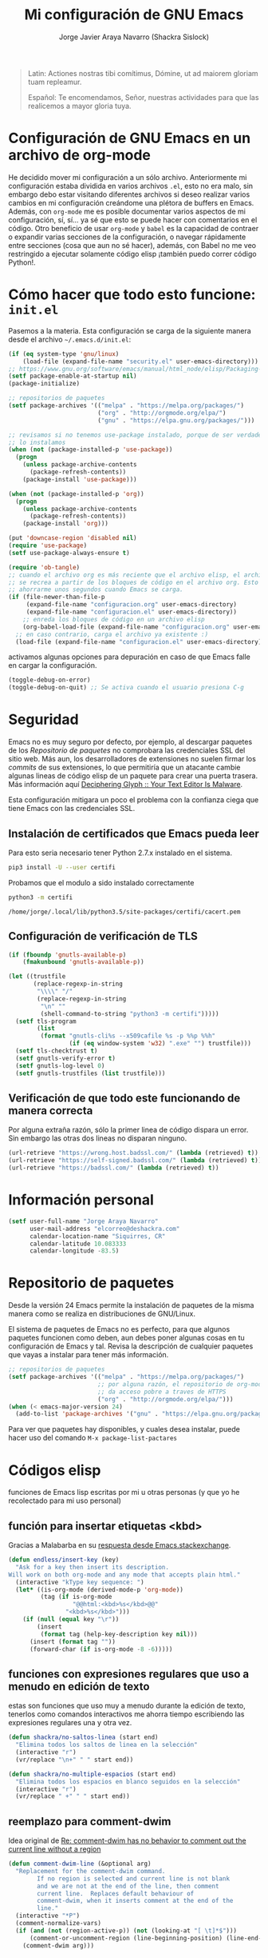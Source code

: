 #+TITLE: Mi configuración de GNU Emacs
#+AUTHOR: Jorge Javier Araya Navarro (Shackra Sislock)
#+EMAIL: elcorreo@deshackra.com
#+OPTIONS: toc:5 num:nil ^:nil
#+STARTUP: overview

#+begin_quote
Latin: Actiones nostras tibi comítimus, Dómine, ut ad maiorem gloriam tuam
repleamur.

Español: Te encomendamos, Señor, nuestras actividades para que las
realicemos a mayor gloria tuya.
#+end_quote

* Configuración de GNU Emacs en un archivo de org-mode
He decidido mover mi configuración a un sólo archivo. Anteriormente mi configuración estaba dividida en varios archivos =.el=, esto no era malo, sin embargo debo estar visitando diferentes archivos si deseo realizar varios cambios en mi configuración creándome una plétora de buffers en Emacs. Además, con =org-mode= me es posible documentar varios aspectos de mi configuración, sí, sí... ya sé que esto se puede hacer con comentarios en el código. Otro beneficio de usar =org-mode= y =babel= es la capacidad de contraer o expandir varias secciones de la configuración, o navegar rápidamente entre secciones (cosa que aun no sé hacer), además, con Babel no me veo restringido a ejecutar solamente código elisp ¡también puedo correr código Python!.

* Cómo hacer que todo esto funcione: =init.el=
Pasemos a la materia. Esta configuración se carga de la siguiente manera desde el archivo
=~/.emacs.d/init.el=:

#+BEGIN_SRC emacs-lisp :tangle init.el :tangle no
  (if (eq system-type 'gnu/linux)
      (load-file (expand-file-name "security.el" user-emacs-directory)))
  ;; https://www.gnu.org/software/emacs/manual/html_node/elisp/Packaging-Basics.html
  (setf package-enable-at-startup nil)
  (package-initialize)

  ;; repositorios de paquetes
  (setf package-archives '(("melpa" . "https://melpa.org/packages/")
                           ("org" . "http://orgmode.org/elpa/")
                           ("gnu" . "https://elpa.gnu.org/packages/")))

  ;; revisamos si no tenemos use-package instalado, porque de ser verdadero esto,
  ;; lo instalamos
  (when (not (package-installed-p 'use-package))
    (progn
      (unless package-archive-contents
        (package-refresh-contents))
      (package-install 'use-package)))

  (when (not (package-installed-p 'org))
    (progn
      (unless package-archive-contents
        (package-refresh-contents))
      (package-install 'org)))

  (put 'downcase-region 'disabled nil)
  (require 'use-package)
  (setf use-package-always-ensure t)

  (require 'ob-tangle)
  ;; cuando el archivo org es más reciente que el archivo elisp, el archivo elisp
  ;; se recrea a partir de los bloques de código en el archivo org. Esto deberia
  ;; ahorrarme unos segundos cuando Emacs se carga.
  (if (file-newer-than-file-p
       (expand-file-name "configuracion.org" user-emacs-directory)
       (expand-file-name "configuracion.el" user-emacs-directory))
      ;; enreda los bloques de código en un archivo elisp
      (org-babel-load-file (expand-file-name "configuracion.org" user-emacs-directory))
    ;; en caso contrario, carga el archivo ya existente :)
    (load-file (expand-file-name "configuracion.el" user-emacs-directory)))

#+END_SRC

activamos algunas opciones para depuración en caso de que Emacs falle en cargar la configuración.

#+BEGIN_SRC emacs-lisp :tangle no
  (toggle-debug-on-error)
  (toggle-debug-on-quit) ;; Se activa cuando el usuario presiona C-g
#+END_SRC
* Seguridad
Emacs no es muy seguro por defecto, por ejemplo, al descargar paquetes de los [[*Repositorio%20de%20paquetes][Repositorio de paquetes]] no comprobara las credenciales SSL del sitio web. Más aun, los desarrolladores de extensiones no suelen firmar los /commits/ de sus extensiones, lo que permitiría que un atacante cambie algunas lineas de código elisp de un paquete para crear una puerta trasera. Más información aquí [[https://glyph.twistedmatrix.com/2015/11/editor-malware.html#fnref:4][Deciphering Glyph :: Your Text Editor Is Malware]].

Esta configuración mitigara un poco el problema con la confianza ciega que tiene Emacs con las credenciales SSL.
** Instalación de certificados que Emacs pueda leer
Para esto seria necesario tener Python 2.7.x instalado en el sistema.

#+BEGIN_SRC sh :results silent
  pip3 install -U --user certifi
#+END_SRC

Probamos que el modulo a sido instalado correctamente

#+BEGIN_SRC sh :results output :exports both
  python3 -m certifi
#+END_SRC

#+RESULTS:
: /home/jorge/.local/lib/python3.5/site-packages/certifi/cacert.pem

** Configuración de verificación de TLS
#+BEGIN_SRC emacs-lisp :tangle security.el :tangle no
  (if (fboundp 'gnutls-available-p)
      (fmakunbound 'gnutls-available-p))

  (let ((trustfile
         (replace-regexp-in-string
          "\\\\" "/"
          (replace-regexp-in-string
           "\n" ""
           (shell-command-to-string "python3 -m certifi")))))
    (setf tls-program
          (list
           (format "gnutls-cli%s --x509cafile %s -p %%p %%h"
                   (if (eq window-system 'w32) ".exe" "") trustfile)))
    (setf tls-checktrust t)
    (setf gnutls-verify-error t)
    (setf gnutls-log-level 0)
    (setf gnutls-trustfiles (list trustfile)))
#+END_SRC

** Verificación de que todo este funcionando de manera correcta
Por alguna extraña razón, sólo la primer linea de código dispara un error. Sin embargo las otras dos lineas no disparan ninguno.
#+BEGIN_SRC emacs-lisp :tangle no :results silent :exports both
  (url-retrieve "https://wrong.host.badssl.com/" (lambda (retrieved) t))
  (url-retrieve "https://self-signed.badssl.com/" (lambda (retrieved) t))
  (url-retrieve "https://badssl.com/" (lambda (retrieved) t))
#+END_SRC
* Información personal
#+BEGIN_SRC emacs-lisp
  (setf user-full-name "Jorge Araya Navarro"
        user-mail-address "elcorreo@deshackra.com"
        calendar-location-name "Siquirres, CR"
        calendar-latitude 10.083333
        calendar-longitude -83.5)
#+END_SRC
* Repositorio de paquetes
Desde la versión 24 Emacs permite la instalación de paquetes de la misma manera como se realiza en
distribuciones de GNU/Linux.

El sistema de paquetes de Emacs no es perfecto, para que algunos paquetes funcionen como deben, aun debes poner algunas cosas en tu configuración de Emacs y tal. Revisa la descripción de cualquier paquetes que vayas a instalar para tener más información.

#+BEGIN_SRC emacs-lisp :tangle no
  ;; repositorios de paquetes
  (setf package-archives '(("melpa" . "https://melpa.org/packages/")
                           ;; por alguna razón, el repositorio de org-mode tiene
                           ;; da acceso pobre a traves de HTTPS
                           ("org" . "http://orgmode.org/elpa/")))
  (when (< emacs-major-version 24)
    (add-to-list 'package-archives '("gnu" . "https://elpa.gnu.org/packages/")))

#+END_SRC

Para ver que paquetes hay disponibles, y cuales desea instalar, puede hacer uso del comando =M-x package-list-pactares=
* Códigos elisp
funciones de Emacs lisp escritas por mi u otras personas (y que yo he recolectado para mi uso personal)
** función para insertar etiquetas <kbd>
Gracias a Malabarba en su [[http://emacs.stackexchange.com/a/2208/690][respuesta desde Emacs.stackexchange]].
#+BEGIN_SRC emacs-lisp
  (defun endless/insert-key (key)
    "Ask for a key then insert its description.
  Will work on both org-mode and any mode that accepts plain html."
    (interactive "kType key sequence: ")
    (let* ((is-org-mode (derived-mode-p 'org-mode))
           (tag (if is-org-mode
                    "@@html:<kbd>%s</kbd>@@"
                  "<kbd>%s</kbd>")))
      (if (null (equal key "\r"))
          (insert
           (format tag (help-key-description key nil)))
        (insert (format tag ""))
        (forward-char (if is-org-mode -8 -6)))))
#+END_SRC
** funciones con expresiones regulares que uso a menudo en edición de texto
estas son funciones que uso muy a menudo durante la edición de texto, tenerlos como comandos interactivos me ahorra tiempo escribiendo las expresiones regulares una y otra vez.

#+BEGIN_SRC emacs-lisp
  (defun shackra/no-saltos-linea (start end)
    "Elimina todos los saltos de linea en la selección"
    (interactive "r")
    (vr/replace "\n+" " " start end))

  (defun shackra/no-multiple-espacios (start end)
    "Elimina todos los espacios en blanco seguidos en la selección"
    (interactive "r")
    (vr/replace " +" " " start end))
#+END_SRC
** reemplazo para comment-dwim
Idea original de [[http://www.opensubscriber.com/message/emacs-devel@gnu.org/10971693.html][Re: comment-dwim has no behavior to comment out the current line without a region]]
#+BEGIN_SRC emacs-lisp
  (defun comment-dwim-line (&optional arg)
    "Replacement for the comment-dwim command.
          If no region is selected and current line is not blank
          and we are not at the end of the line, then comment
          current line.  Replaces default behaviour of
          comment-dwim, when it inserts comment at the end of the
          line."
    (interactive "*P")
    (comment-normalize-vars)
    (if (and (not (region-active-p)) (not (looking-at "[ \t]*$")))
        (comment-or-uncomment-region (line-beginning-position) (line-end-position))
      (comment-dwim arg)))
#+END_SRC
** =find-file= y =switch-buffer= personalizados
Problema: Cuando estoy dentro de un proyecto con Projectile-mode, me gusta visitar archivos y buffers relacionados con el proyecto en el cual estoy trabajando. Projectile-helm es de mucha ayuda, sin embargo la combinación de teclas es muy extensa y la mayoría de veces no las uso.

Solución: Crear mis funciones personalizadas para =find-file= y =switch-buffer=.
*** =find-file= personalizado
#+BEGIN_SRC emacs-lisp
  (defun shackra/find-file ()
    (interactive)
    (call-interactively (if (equal current-prefix-arg '(4))
                            'find-file
                          ;; si no se llamo a la función con el argumento
                          ;; universal C-u. El comando se comporta normalmente
                          (if (projectile-project-p)
                              'helm-projectile-find-file
                            'find-file))))
#+END_SRC
*** =switch-buffer= personalizado
#+BEGIN_SRC emacs-lisp
  (defun shackra/switch-buffer ()
    (interactive)
    (call-interactively (if (equal current-prefix-arg '(4))
                            'helm-mini
                          ;; si no se llamo a la función con el argumento
                          ;; universal C-u. El comando se comporta normalmente
                          (if (projectile-project-p)
                              'helm-projectile-switch-to-buffer
                            'helm-mini))))
#+END_SRC
** abrir archivos que estén en modo de solo lectura como root
Código sacado de [[https://gist.github.com/robru/8c62d4891eb889107e9f][aquí]], según éste [[http://emacsredux.com/blog/2013/04/21/edit-files-as-root/][post en Emacs Redux]].

#+BEGIN_SRC emacs-lisp
  (defun find-file-sudo ()
    "reabre el archivo actual, si existe, usando sudo"
    (when (and buffer-file-name
             (not (file-writable-p buffer-file-name))
             (file-exists-p buffer-file-name))
      (find-alternate-file (concat "/sudo:root@localhost:" buffer-file-name))))
#+END_SRC
** Recrea el blog para probar el diseño
Llamamos al comando =op/do-publication= con algunos parámetros para ahorrarnos el procedimiento manual de publicar el blog a una carpeta

#+BEGIN_SRC emacs-lisp
  (defun shackra/ppp ()
    "Llama op/do-publication con una serie de parámetros predeterminados. Útil cuando se esta diseñando un tema"
    (interactive)
    (op/do-publication t t "/tmp/blog" nil))
#+END_SRC
** Generación del blog y sincronización con RacketSpace
#+BEGIN_SRC emacs-lisp
  (defun shackra/syncblog ()
    "Sincroniza el blog generado con el contenedor en Racketspace"
    (interactive)
    ;; usa rclone para hacer la re-sincronización
    (start-process "sync rclone" (get-buffer-create "*rclone*") "rclone"
                   "sync"
                   (expand-file-name "~/Documentos/deshackra.com/elblog.deshackra.com")
                   "rscf:elblog.deshackra.com"))

  (defun shackra/genblog ()
    "Genera y sincroniza el blog"
    (interactive)
    ;; borra el directorio con los datos antiguos y vuelve a generar el blog
    ;;(delete-directory (expand-file-name "~/Documentos/deshackra.com/elblog.deshackra.com") t nil)
    (op/do-publication nil "HEAD^1" "~/Documentos/deshackra.com/elblog.deshackra.com/" nil)
    ;; sincroniza
    (shackra/syncblog))
#+END_SRC
** función para =delete-frame-functions=
#+BEGIN_SRC emacs-lisp
  (defun shackra/run-delete-frame-hooks (frame)
    "Esta función corre algunas funciones que no son llamadas cuando Emacs
  corre como proceso de segundo plano"
    (when (server-running-p)
      (savehist-save)
      (recentf-save-list)))

  (add-hook 'delete-frame-functions 'shackra/run-delete-frame-hooks)
#+END_SRC
** salva algunos buffers al perder Emacs el foco
Sacado de [[http://timothypratley.blogspot.nl/2015/07/seven-specialty-emacs-settings-with-big.html][Programming: Seven specialty Emacs settings with big payoffs]]

#+BEGIN_SRC emacs-lisp
  (defun guardar-todo ()
    (interactive)
    (save-some-buffers t))
#+END_SRC
** No molestes, Shia LaBeouf!
#+BEGIN_SRC emacs-lisp
  (defun shackra/org-reschedule-tomorrow ()
    "Re-Programa para mañana una tarea que pude hacer hoy"
    (interactive)
    (org-schedule :time (format-time-string "%Y-%m-%d" (time-add (current-time) (seconds-to-time 86400)))))
#+END_SRC
** Modificación de los caracteres en el mode-line
Los caracteres en el mode-line de Emacs pueden ser modificados ¿No es genial? (según [[http://tromey.com/blog/?p%3D831][The Cliffs of Inanity]], también [[http://www.lunaryorn.com/2014/07/26/make-your-emacs-mode-line-more-useful.html][lunarsite]]. referencias sobre =mode-line-format= en la [[https://www.gnu.org/software/emacs/manual/html_node/elisp/Mode-Line-Format.html][referencia de Elisp]])

#+BEGIN_SRC emacs-lisp
  (defvar shackra/vc-mode nil)
  (make-variable-buffer-local 'shackra/vc-mode)

  (require 'vc)
  (defun shackra/vc-command-hook (&rest args)
    (let ((file-name (buffer-file-name)))
      (setq shackra/vc-mode (and file-name
                                 (not (vc-registered file-name))
                                 (ignore-errors
                                   (vc-responsible-backend file-name))))))

  (add-hook 'vc-post-command-functions #'shackra/vc-command-hook)
  (add-hook 'find-file-hook #'shackra/vc-command-hook)

  (defun shackra/vc-info ()
    (if shackra/vc-mode
        (propertize "🗶" 'face 'error)
      " "))
#+END_SRC

#+BEGIN_SRC emacs-lisp
  ;; Si usas `powerline', editar la variable mode-line-format es algo complicado,
  ;; pero no imposible
  (setq-default mode-line-format
                '("%e"
                  (:eval (if (buffer-modified-p)
                             (propertize "  ❗" 'face 'error)
                           "  "))
                  (:eval (shackra/vc-info))
                  " " mode-line-buffer-identification
                  " " mode-line-position
                  " " mode-line-modes
                  mode-line-misc-info))
#+END_SRC
** =split-window-right= y =split-window-horizontally=
#+BEGIN_SRC emacs-lisp
  (defun shackra/split-window-vertically ()
    "Divide la ventana por la mitad verticalmente y mueve el cursor a la ventana nueva"
    (interactive)
    (split-window-vertically)
    (other-window 1))

  (defun shackra/split-window-horizontally ()
    "Divide la ventana por la mitad horizontalmente y mueve el cursor a la ventana nueva"
    (interactive)
    (split-window-horizontally)
    (other-window 1))
#+END_SRC
** =defadvice= temporal
#+BEGIN_SRC emacs-lisp
  (defmacro my/with-advice (adlist &rest body)
    "Execute BODY with temporary advice in ADLIST.

  Each element of ADLIST should be a list of the form
    (SYMBOL WHERE FUNCTION [PROPS])
  suitable for passing to `advice-add'.  The BODY is wrapped in an
  `unwind-protect' form, so the advice will be removed even in the
  event of an error or nonlocal exit."
    (declare (debug ((&rest (&rest form)) body))
             (indent 1))
    `(progn
       ,@(mapcar (lambda (adform)
                   (cons 'advice-add adform))
                 adlist)
       (unwind-protect (progn ,@body)
         ,@(mapcar (lambda (adform)
                     `(advice-remove ,(car adform) ,(nth 2 adform)))
                   adlist))))
#+END_SRC
** Omitir confirmación para =y-or-n-p=
#+BEGIN_SRC emacs-lisp
  (defun my/bypass-confirmation (function &rest args)
    "Call FUNCTION with ARGS, bypassing all `y-or-n-p' prompts."
    (my/with-advice
     ((#'y-or-n-p :override (lambda (prompt) t)))
     (apply function args)))

  (defun my/bypass-confirmation-all (function &rest args)
    "Call FUNCTION with ARGS, bypassing all prompts.
  This includes both `y-or-n-p' and `yes-or-no-p'."
    (my/with-advice
     ((#'y-or-n-p    :override (lambda (prompt) t))
      (#'yes-or-no-p :override (lambda (prompt) t)))
     (apply function args)))
#+END_SRC

* Custom.el
 El archivo customize sera éste. Cualquier modificación de Emacs que
 se haga a través de =customize= ira al archivo especificado.

#+BEGIN_SRC emacs-lisp
  (setf custom-file (expand-file-name "custom.el" user-emacs-directory))
  (load custom-file)
#+END_SRC
* Sane defaults
configuración sana de ciertas opciones en Emacs
#+BEGIN_SRC emacs-lisp
  (load-file (expand-file-name "sane.el" user-emacs-directory))
#+END_SRC
** Tipografía
Función que comprueba disponibilidad de tipografías en el sistema, además de establecer la tipografía.
#+BEGIN_SRC emacs-lisp
  (use-package existefuente
    :ensure nil
    :preface (provide 'existefuente)
    :config
    (defun font-exists-p (font)
      "Comprueba si una tipografía existe. Sacado de https://redd.it/1xe7vr"
      (if (not (find-font (font-spec :name font)))
          nil
        t)))

  (use-package misfuentes
    :ensure nil
    :preface (provide 'misfuentes)
    :config
    (if (font-exists-p "Monoid")
        (progn
          (set-frame-font "Monoid 9")
          (add-to-list (quote default-frame-alist) (quote (font . "Monoid-9"))))
      (if (font-exists-p "Source Code Pro")
          (progn
            (set-frame-font "Source Code Pro 10")
            (add-to-list (quote default-frame-alist) (quote (font . "SourceCodePro-10"))))))

    (defun shackra/arregla-emojis (&optional frame)
      (if (font-exists-p "Symbola")
          (set-fontset-font "fontset-default" nil (font-spec :size 20 :name "Symbola") frame 'append)))

    (add-hook 'after-make-frame-functions 'shackra/arregla-emojis)
    (shackra/arregla-emojis))
#+END_SRC
* mapeo de combinaciones de teclas
Combinaciones de teclas que no pertenecen a ningún paquete en particular.
#+BEGIN_SRC emacs-lisp
  (use-package mdct ;; siglas para Mapeo de Combinaciones de Teclas
   :ensure nil
   :preface (provide 'mdct)
   :bind ("M-o" . other-window)
   :config
   (bind-keys :map ctl-x-map
              ("2" . shackra/split-window-vertically)
              ("3" . shackra/split-window-horizontally)))
#+END_SRC
* Aliases
Nombres más cortos para comandos usados frecuentemente
#+BEGIN_SRC emacs-lisp
  (defalias 'eb 'eval-buffer)
  (defalias 'er 'eval-region)
  (defalias 'ed 'eval-defun)
#+END_SRC
* Paquetes de extensiones
** Utilidades
*** secreto
Saca cualquier rastro de tus archivos y datos privados de tu configuración de Emacs
#+BEGIN_SRC emacs-lisp
  (use-package secreto
    :ensure nil
    :load-path "site-packages/secreto.el/"
    :config
    (load-secretos))
#+END_SRC
*** =helm=
:LOGBOOK:  
- Refiled on [2015-11-12 jue 16:38]
:END:      
Completado incremental y estrechamiento de selección de candidatos :)
#+BEGIN_SRC emacs-lisp
  (use-package helm
    :demand t
    :diminish helm-mode
    :bind (("M-y" . helm-show-kill-ring)
           ("C-x f" . helm-recentf))
    :config
    ;; re-ata combinaciones de teclas a los comandos de helm
    (substitute-key-definition 'find-file 'helm-find-files (current-global-map))
    (substitute-key-definition 'execute-extended-command 'helm-M-x (current-global-map))
    (require 'helm-config)
    (use-package helm-grep
      :ensure nil
      :config
      ;; Instalar ack o ack-grep
      (when (executable-find "ack")
        (setf helm-grep-default-command "ack -Hn --no-group --no-color %e %p %f"
              helm-grep-default-recurse-command "ack -H --no-group --no-color %e %p %f"))
      ;; en caso de que ack-grep sea el programa disponible
      (when (executable-find "ack-grep")
        (setf helm-grep-default-command "ack-grep -Hn --no-group --no-color %e %p %f"
              helm-grep-default-recurse-command "ack-grep -H --no-group --no-color %e %p %f")))
    (use-package helm-files
      :ensure nil
      :config
      (setf helm-boring-file-regexp-list '("\\.git$" "\\.hg$" "\\.svn$" "\\.CVS$"
                                           "\\._darcs$" "\\.la$" "\\.o$" "~$"
                                           "\\.pyc$" "\\.elc$" "TAGS" "\#*\#"
                                           "\\.exe$" "\\.jar$" "\\.img$" "\\.iso$"
                                           "\\.xlsx$" "\\.epub$" "\\.docx$")))
    (use-package helm-buffers
      :ensure nil
      :config
      (substitute-key-definition 'switch-to-buffer 'helm-mini (current-global-map))
      (setf helm-buffers-fuzzy-matching t
            helm-truncate-lines t
            helm-ff-skip-boring-buffers t
            helm-boring-buffer-regexp-list '("\\` " "\\*helm" "\\*helm-mode"
                                             "\\*Echo Area" "\\*Minibuf" "\\*monky-cmd-process\\*"
                                             "\\*epc con" "\\*Compile-Log\\*" "\\*monky-process\\*"
                                             "\\*CEDET CScope\\*" "\\*Messages\\*" "\\*Flycheck error"
                                             "\\*.+(.+)" "elpa/.+" "tramp/.+"
                                             "\\*Gofmt Errors\\*" "\\*autopep8"
                                             "\\*magit-process:" "\\*magit-diff:" "\\*anaconda-mode\\*")))
    (setf helm-autoresize-max-height 40
          helm-autoresize-min-height 20
          helm-split-window-in-side-p t
          helm-move-to-line-cycle-in-source t
          helm-ff-search-library-in-sexp t
          helm-scroll-amount 8
          helm-ff-file-name-history-use-recentf t
          helm-locate-command "locate %s -e -A --regex %s"
          helm-locate-fuzzy-match t
          helm-M-x-fuzzy-match t
          helm-recentf-fuzzy-match    t
          helm-projectile-sources-list '(helm-source-projectile-files-list)
          helm-semantic-fuzzy-match t
          helm-imenu-fuzzy-match t)
    (use-package helm-descbinds
      :config
      (bind-keys :map help-map
                 ("b" . helm-descbinds)))
    (helm-autoresize-mode 1))
#+END_SRC
*** =hydra=
:LOGBOOK:  
- Refiled on [2015-11-12 jue 16:45]
:END:      
"/Cut off one head, Two more shall take its place. Hail HYDRA!/" [[http://marvel-movies.wikia.com/wiki/HYDRA][―miembro HYDRA]].

Permite tratar combinaciones de teclas como grupos... es algo difícil de explicar, puede ver este vídeo [[https://www.youtube.com/watch?v=_qZliI1BKzI][Switching Emacs windows with hydra and ace-window - YouTube]] para entender de qué trata este paquete.
#+BEGIN_SRC emacs-lisp
  (use-package hydra
    :demand t
    :preface
    (use-package windmove
      :ensure nil)
    (use-package winner
      :ensure nil
      :config
      (winner-mode 1))
    (use-package windresize)
    (use-package ace-window
      :config
      (setf aw-keys '(?a ?s ?d ?f ?g ?h ?j ?k ?l)))
    :config
    (require 'hydra-examples)
    (defhydra hydra-zoom (global-map "<f2>")
      "Acercamiento"
      ("f" text-scale-increase "in")
      ("j" text-scale-decrease "out"))

    (defhydra hydra-avy (:color blue :columns 2)
      "avy jump"
      ("z" avy-goto-line "Ir a la linea...")
      ("x" avy-goto-word-1 "Ir a la palabra...")
      ("c" avy-goto-char-in-line "Ir a la letra en la linea actual...")
      ("v" avy-goto-char "Ir a la palabra (2)..."))
    (bind-key "C-z" 'hydra-avy/body)
    (defhydra hydra-mc (:columns 2)
      "Multiples cursores"
      ("a" mc/edit-beginnings-of-lines "mc/edit-beginnings-of-lines")
      ("s" mc/unmark-next-like-this "mc/unmark-next-like-this")
      ("d" mc/skip-to-previous-like-this "mc/skip-to-previous-like-this")
      ("f" mc/mark-previous-symbol-like-this "mc/mark-previous-symbol-like-this")
      ("g" mc/mark-all-dwim)
      
      ("j" mc/mark-next-symbol-like-this "mc/mark-next-symbol-like-this")
      ("k" mc/skip-to-next-like-this "mc/skip-to-next-like-this")
      ("l" mc/unmark-previous-like-this "mc/unmark-previous-like-this")
      ("ñ" mc/edit-ends-of-lines "mc/edit-ends-of-lines"))
    
    ;; Hydra nos permite hacer magia con la administración de ventanas dentro de
    ;; un marco de Emacs. Varios paquetes estan especificados en el `:preface'
    ;; del macro para hydra
    (defhydra hydra-win (:columns 4 :color amaranth)
      "Manejo de ventanas"
      ("j" windmove-left "Mover cursor, izquierda")
      ("k" windmove-down "Mover cursor, abajo")
      ("i" windmove-up "Mover cursor, arriba")
      ("l" windmove-right "Mover cursor, derecha")
      ("a" hydra-move-splitter-left "Cambiar tamaño, izquierda")
      ("s" hydra-move-splitter-down "Cambiar tamaño, abajo")
      ("w" hydra-move-splitter-up "Cambiar tamaño, arriba")
      ("d" hydra-move-splitter-right "Cambiar tamaño, derecha")
      ("b" helm-mini "Cambiar buffer")
      ("f" helm-find-files "Abrir/Crear archivo")
      ("F" follow-mode "Activa follow-mode")
      ("z" (lambda ()
             (interactive)
             (ace-window 1)
             (add-hook 'ace-window-end-once-hook
                       'hydra-win/body))
       "Cambiar a ventana...")
      ("v" (lambda ()
             (interactive)
             (split-window-right)
             (windmove-right))
       "Divide ventana, vertical")
      ("x" (lambda ()
             (interactive)
             (split-window-below)
             (windmove-down))
       "Divide ventana, horizontal")
      ("c" (lambda ()
             (interactive)
             (ace-window 4)
             (add-hook 'ace-window-end-once-hook
                       'hydra-win/body))
       "Cambiar a ventana...")
      ("H" save-buffer "Salvar buffer")
      ("h" delete-window "Borrar ventana")
      ("B" (lambda ()
             (interactive)
             (ace-window 16)
             (add-hook 'ace-window-end-once-hook
                       'hydra-win/body))
       "Borrar ventana...")
      ("n" delete-other-windows "Borrar, otra ventana")
      ("m" ace-maximize-window "Maximizar ventana")
      ("," (progn
             (winner-undo)
             (setq this-command 'winner-undo))
       "Deshacer cambio anterior")
      ("." winner-redo "Rehacer cambio anterior")
      ("SPC" nil "salir"))
    ;; re-implementación de las funciones que habia escrito anteriormente
    (defun shackra/split-window-vertically ()
      "Divide la ventana por la mitad verticalmente y mueve el cursor a la ventana nueva. Ejecuta el comando hydra-win"
      (interactive)
      (split-window-vertically)
      (other-window 1)
      (hydra-win/body))

    (defun shackra/split-window-horizontally ()
      "Divide la ventana por la mitad horizontalmente y mueve el cursor a la ventana nueva. Ejecuta el comando hydra-win"
      (interactive)
      (split-window-horizontally)
      (other-window 1)
      (hydra-win/body)))
#+END_SRC
*** dired
:LOGBOOK:  
- Refiled on [2015-11-12 jue 16:45]
:END:      
Manejador de archivos de serie para Emacs.

Algunas mejoras fueron sacadas de [[https://truongtx.me/2013/04/24/dired-as-default-file-manager-1-introduction/][Dired as Default File Manager - Introduction]].
#+BEGIN_SRC emacs-lisp
  (use-package dired
    :ensure nil
    :init
    (setq-default dired-omit-mode t)
    (setq-default dired-omit-files "^\\.?#\\|^\\.$\\|^\\.")
    (bind-key "C-o" 'dired-omit-mode dired-mode-map)
    (defun shackra/dired-no-esconder-detalles ()
      "No esconder los detalles de los archivos en dired, se ven muy bien"
      (dired-hide-details-mode 0))
    (defun dired-sort-group-dirs ()
      "Sort dired listings with directories first."
      (save-excursion
        (let (buffer-read-only)
          (forward-line 2) ;; beyond dir. header 
          (sort-regexp-fields t "^.*$" "[ ]*." (point) (point-max)))
        (set-buffer-modified-p nil)))
    :config
    (add-hook 'dired-mode-hook 'shackra/dired-no-esconder-detalles)
    (defadvice dired-readin
        (after dired-after-updating-hook first () activate)
      "Sort dired listings with directories first before adding marks."
      (dired-sort-group-dirs))
    (use-package dired+
      :init
      (diredp-toggle-find-file-reuse-dir 1))
    (use-package dired-details+
      ;; Sólo activa este paquete en caso de que la versión de Emacs no sea mayor
      ;; a 24.4.
      :if (version< emacs-version "24.4")
      :init
      (setf dired-details-propagate-flag t
            dired-details-initially-hide nil)))
#+END_SRC
*** =keyfreq=
:LOGBOOK:  
- Refiled on [2015-11-12 jue 16:45]
:END:      
Registra la frecuencia con la que se usan ciertas teclas en Emacs.
#+BEGIN_SRC emacs-lisp
  (use-package keyfreq
    :if (daemonp)
    :config
    (keyfreq-mode 1)
    (keyfreq-autosave-mode 1))
#+END_SRC
*** =undo-tree=
:LOGBOOK:  
- Refiled on [2015-11-12 jue 16:45]
:END:      
Reemplaza el mecanismo de deshacer/hacer de Emacs con un sistema que trata los cambios realizados como un árbol con ramificaciones de cambios.
#+BEGIN_SRC emacs-lisp
  (use-package undo-tree
    :bind (("C-ç" . undo)
           ("M-ç" . redo))
    :init
    (setf undo-tree-mode-lighter "")
    :config
    (defalias 'redo 'undo-tree-redo)
    (global-undo-tree-mode 1))
#+END_SRC
*** =swiper=
:LOGBOOK:  
- Refiled on [2015-11-12 jue 16:46]
:END:      
Reemplazo para =I-search=, Swiper es el nombre en inglés de Zorro, un personaje de la serie /Dora la exploradora/.
#+BEGIN_SRC emacs-lisp
  (use-package swiper
    :ensure t
    :config
    (bind-key "C-s" 'swiper global-map)
    (bind-key "C-r" 'swiper global-map))
#+END_SRC
*** =theme-changer=
:LOGBOOK:  
- Refiled on [2015-11-12 jue 16:46]
:END:      
Cambia el tema de Emacs dependiendo de la hora del día. Para que esto funcione adecuadamente hay que especificar las coordenadas geográficas del lugar donde vivimos, para saber más ver [[*Información personal][Información personal]].
#+BEGIN_SRC emacs-lisp
  (use-package theme-changer
    :init
    (use-package material-theme
      :ensure t)
    :config
    (change-theme 'material-light 'material))
#+END_SRC
*** =hlinum=
:LOGBOOK:  
- Refiled on [2015-11-12 jue 16:47]
:END:      
Extiende el modo =linum-mode= y subraya el numero de linea actual.
#+BEGIN_SRC emacs-lisp
  (use-package hlinum
    :disabled t
    :config
    (add-hook 'prog-mode-hook #'hlinum-activate))
#+END_SRC
*** =ycmd=
:LOGBOOK:  
- Refiled on [2015-11-12 jue 16:49]
:END:      
/A code-completion & code-comprehension server/

#+BEGIN_SRC emacs-lisp
  (use-package ycmd
    :disabled t ;; hasta tener instalado ycmd
    :config
    (use-package company-ycmd))
#+END_SRC
*** =company=
:LOGBOOK:  
- Refiled on [2015-11-12 jue 16:50]
:END:      
Un mejor motor de autocompletado comparado con [[https://github.com/auto-complete/auto-complete][auto-complete/auto-complete]].
#+BEGIN_SRC emacs-lisp
  (use-package company
    :demand t
    :diminish company-mode
    :preface
    (use-package company-jedi
      :disabled t
      :defer t
      :init
      (setf jedi:complete-on-dot t)
      :config
      (defun shackra/jedi ()
        (jedi:setup)
        (unless (member 'company-jedi 'company-backends)
          (add-to-list 'company-backends 'company-jedi)))
      (add-hook 'python-mode-hook #'shackra/jedi))
    (use-package company-anaconda
      :diminish anaconda-mode
      :config
      (defun shackra/anaconda ()
        (unless (member 'company-anaconda 'company-backends)
          (add-to-list 'company-backends 'company-anaconda))
        (anaconda-mode))
      (add-hook 'python-mode-hook #'shackra/anaconda)
      (add-hook 'python-mode-hook 'eldoc-mode))
    (use-package helm-company)
    :bind-keymap ("C-ñ" . helm-company)
    :init
    (setf company-idle-delay 0.3)
    (setf company-tooltip-limit 30)
    (setf company-minimum-prefix-length 1)
    (setf company-echo-delay 0)
    (setf company-auto-complete nil)
    :config
    (add-to-list 'company-backends 'company-dabbrev t)
    (add-to-list 'company-backends 'company-files t)
    (add-hook 'after-init-hook #'global-company-mode))
#+END_SRC
*** =projectile=
:LOGBOOK:  
- Refiled on [2015-11-12 jue 16:50]
:END:      
Manejo de archivos de un proyecto.
#+BEGIN_SRC emacs-lisp
  (use-package projectile
    :diminish projectile-mode
    :init
    (use-package helm-projectile
      :init
      (setf projectile-completion-system 'helm
            projectile-switch-project-action  'helm-projectile-find-file)
      :config
      (helm-projectile-on))
    (setf
     projectile-file-exists-remote-cache-expire (* 10 60)
     projectile-globally-ignored-files '("TAGS" "\#*\#" "*~" "*.la"
                                         "*.o" "*.pyc" "*.elc" "*.exe"
                                         "*.zip" "*.tar.*" "*.rar" "*.7z"))
    :config
    (add-hook 'after-init-hook #'projectile-global-mode))
#+END_SRC
*** =recentf=
:LOGBOOK:  
- Refiled on [2015-11-12 jue 16:51]
:END:      
Archivos recientes abiertos en Emacs.
#+BEGIN_SRC emacs-lisp
  (use-package recentf
    :ensure nil
    :init
    (setf recentf-max-saved-items 100)
    :config
    (add-to-list 'recentf-exclude ".git/")
    (add-to-list 'recentf-exclude ".hg/")
    (add-to-list 'recentf-exclude "elpa/")
    (add-to-list 'recentf-exclude "\\.emacs.d/org-clock-save.el\\'")
    (add-to-list 'recentf-exclude "INBOX/"))
#+END_SRC
*** =expand-region=
:LOGBOOK:  
- Refiled on [2015-11-12 jue 16:51]
:END:      
Incrementa la selección por unidades semánticas.
#+BEGIN_SRC emacs-lisp
  (use-package expand-region
    :defer 3
    :bind ("C-c 0" . er/expand-region))
#+END_SRC
*** =avy-jump=
:LOGBOOK:  
- Refiled on [2015-11-12 jue 16:51]
:END:      
El cursor salta en cualquier parte del buffer según un /árbol de decisiones/ basado en caracteres.
#+BEGIN_SRC emacs-lisp
  (use-package avy
    :defer 3
    :config
    (bind-keys :prefix-map shackra/avy-mode-map
               :prefix "C-c z"
               ("z" . avy-goto-line)
               ("x" . avy-goto-word-1)
               ("c" . avy-goto-char-in-line)
               ("v" . avy-goto-char)))
#+END_SRC
*** =multi-term=
:LOGBOOK:  
- Refiled on [2015-11-12 jue 16:51]
:END:      
Ofrece un excelente emulador de terminal *dentro* de Emacs 
#+BEGIN_SRC emacs-lisp
  (use-package multi-term
    :bind ([f1] . multi-term)
    :init
    (defun shackra/maybe-disable-yasnippet ()
      "Desactiva yasnippet a pedido"
      (if (fboundp 'yas-minor-mode)
          (yas-minor-mode -1)))
    (defun shackra/term-line-or-char-mode ()
      "Cambia entre `term-line-mode' y `term-char-mode'"
      (interactive)
      (when (string= (buffer-local-value 'major-mode (current-buffer)) "term-mode")
        (if (term-in-char-mode)
            (term-line-mode)
          (term-char-mode))))
    :config
    (setf multi-term-buffer-name "sh-"
          multi-term-program "/usr/bin/zsh"
          multi-term-program-switches "--login")
    (add-to-list 'term-bind-key-alist '("C-c C-c"   . term-interrupt-subjob))
    (add-to-list 'term-bind-key-alist '("C-p"       . previous-line))
    (add-to-list 'term-bind-key-alist '("C-n"       . next-line))
    (add-to-list 'term-bind-key-alist '("M-f"       . term-send-forward-word))
    (add-to-list 'term-bind-key-alist '("M-b"       . term-send-backward-word))
    (add-to-list 'term-bind-key-alist '("C-c C-j"   . shackra/term-line-or-char-mode))
    (add-to-list 'term-bind-key-alist '("C-DEL"     . term-send-backward-kill-word))
    (add-to-list 'term-bind-key-alist '("M-d"       . term-send-forward-kill-word))
    (add-to-list 'term-bind-key-alist '("<C-left>"  . term-send-backward-word))
    (add-to-list 'term-bind-key-alist '("<C-right>" . term-send-forward-word))
    (add-to-list 'term-bind-key-alist '("C-r"       . term-send-reverse-search-history))
    (add-to-list 'term-bind-key-alist '("M-p"       . term-send-raw-meta))
    (add-to-list 'term-bind-key-alist '("M-y"       . term-send-raw-meta))
    (add-to-list 'term-bind-key-alist '("C-y"       . term-paste))

    (add-hook 'term-mode-hook #'shackra/maybe-disable-yasnippet))
#+END_SRC
*** =magit=
:LOGBOOK:  
- Refiled on [2015-11-12 jue 16:51]
:END:      
Git en Emacs. A decir verdad, amo Mercurial y odio Git.
#+BEGIN_SRC emacs-lisp
  (use-package magit
    :defer t
    :bind ([C-f12] . magit-status)
    :init
    (use-package gitignore-mode)
    (use-package gitconfig-mode)
    (use-package magit-gh-pulls
      :config
      (add-hook 'magit-mode-hook 'turn-on-magit-gh-pulls))
    (use-package git-commit-insert-issue
      :config
      (add-hook 'git-commit-mode-hook 'git-commit-insert-issue-mode))
    (use-package magit-gitflow
      :config
      (add-hook 'magit-mode-hook 'turn-on-magit-gitflow))
    (setf magit-last-seen-setup-instructions "1.4.0"
        magit-auto-revert-mode nil))
#+END_SRC
*** =monky=
:LOGBOOK:  
- Refiled on [2015-11-12 jue 16:51]
:END:      
Mercurial en Emacs. Amo Mercurial ;)

Ver opciones más actualizadas para Mercurial en [[https://www.reddit.com/r/emacs/comments/3nzp7a/best_way_to_use_mercurial_with_emacs/][Best way to use Mercurial with Emacs? : emacs]]
#+BEGIN_SRC emacs-lisp
  (use-package monky
    :defer t
    :bind ([f12] . monky-status)
    :init
    (setf monky-process-type 'cmdserver))

  (use-package hgignore-mode)
#+END_SRC
*** =kill-or-bury-alive=
Permite designar qué buffers queremos matar o enterrar (/bury/).
#+BEGIN_SRC emacs-lisp
  (use-package kill-or-bury-alive
    :bind (("C-x k" . kill-or-bury-alive))
    :config
    (setf kill-or-bury-alive-must-die-list
          '("^\\*Help\\*$" "^\\*Packages\\*$" dired-mode prog-mode text-mode rust-mode "^\\*Backtrace\\*$"))
    (add-to-list 'kill-or-bury-alive-long-lasting-list "^\\*sh-<[:digit:]+>\\*$" t))
#+END_SRC
*** eldoc
Muestra en el =área de eco= la lista de argumentos de una función que (podrías) estar escribiendo
#+BEGIN_SRC emacs-lisp
  (use-package eldoc
    :ensure nil
    :diminish eldoc-mode)
#+END_SRC
*** =auto-revert-mode=
Revierte el contenido de un buffer de manera automática cuando el contenido de un archivo a cambiado fuera de Emacs
#+BEGIN_SRC emacs-lisp
  (use-package auto-revert-mode
    :preface
    (provide 'auto-revert-mode)
    :ensure nil
    :init
    (global-auto-revert-mode))
#+END_SRC
*** YASnippet
#+BEGIN_SRC emacs-lisp
  (use-package yasnippet
    :diminish yas-minor-mode
    :init
    (defun shackra/yas ()
      (yas-reload-all)
      (yas-minor-mode-on))
    :config
    (add-hook 'prog-mode-hook 'shackra/yas))
#+END_SRC
** Comunicación
*** =mu4e=
:LOGBOOK:  
- Refiled on [2015-11-12 jue 16:52]
- Refiled on [2015-11-12 jue 16:51]
:END:      
Un versátil cliente de correo electrónico para Emacs.
#+BEGIN_SRC emacs-lisp
  (use-package mu4e
    :ensure nil
    :preface
    ;;; message view action
    (defun mu4e-msgv-action-view-in-browser (msg)
      "Ver el cuerpo del mensaje HTML en el navegador web"
      (interactive)
      (let ((html (mu4e-msg-field (mu4e-message-at-point t) :body-html))
            (tmpfile (format "%s/%d.html" temporary-file-directory (random))))
        (unless html (error "No hay partes en HTML para este mensaje"))
        (with-temp-file tmpfile
          (insert
           "<html>"
           "<head><meta http-equiv=\"content-type\""
           "content=\"text/html;charset=UTF-8\">"
           html))
        (browse-url (concat "file://" tmpfile))))

    (defadvice mu4e (before mu4e-start activate)
      "Antes de ejecutar `mu4e' borramos todas las ventanas"
      (window-configuration-to-register :mu4e-fullscreen)
      (delete-other-windows))

    (defadvice mu4e-quit (after mu4e-close-and-push activate)
      "Despues de salir de mu4e ejecutamos un script para subir los cambios al buzon de correo y para también restaurar la disposición de ventanas"
      (start-process "pushmail" nil "pushmail.sh")
      (jump-to-register :mu4e-fullscreen))
    :config
    ;; inicia mu4e luego de arrancar Emacs
    (add-hook 'after-init-hook '(lambda () (mu4e t)) t)
    (defalias 'xc 'mu4e)
    (use-package mu4e-contrib
      :ensure nil)
    (use-package mu4e-maildirs-extension
      :init
      (setf mu4e-maildirs-extension-title " Bandejas")
      :config
      (add-hook 'mu4e-main-mode-hook 'mu4e-maildirs-extension))
    ;; html2text es un paquete que debe estar instalado en tu sistema
    (setf mu4e-html2text-command 'mu4e-shr2text
          mu4e-confirm-quit nil
          mu4e-update-interval 300
          mu4e-context-policy 'pick-first)
    (setf mu4e-bookmarks
          '(("flag:unread" "No leido" ?n)
            ("flag:flagged" "Marcados" ?m)
            ("date:today..now" "Correo de hoy" ?h)
            ("date:7d..now" "Correo de la semana" ?w)))
    (add-to-list 'mu4e-view-actions
                 '("Navegador web" . mu4e-msgv-action-view-in-browser) t))
#+END_SRC
*** profile
Múltiples cuentas de correo para mu4e
#+BEGIN_SRC emacs-lisp
  
#+END_SRC
*** =jabber.el=
:LOGBOOK:  
- Refiled on [2015-11-12 jue 16:52]
:END:      
¡¡Chat de jabber desde Emacs!!

*Nota:* Deshabilitado por extraño mensaje de error
#+BEGIN_EXAMPLE
  Error (use-package): jabber :config: Wrong type argument: symbolp, (:fsm jabber-connection :state nil :state-data nil :sleep #[(secs) "\301\302\"\207" [secs accept-process-output nil] 3] :deferred nil)
#+END_EXAMPLE

Jabber puede usar el protocolo de cifrado [[https://en.wikipedia.org/wiki/Off-the-Record_Messaging][Off-the-Record]] a través de [[https://github.com/legoscia/emacs-jabber-otr][legoscia/emacs-jabber-otr]], el único requisito es tener el paquete [[https://github.com/python-otr/pure-python-otr][python-otr/pure-python-otr]] instalado en el sistema.
#+BEGIN_SRC sh :tangle no
  sudo pip install python-potr
#+END_SRC

#+BEGIN_SRC emacs-lisp
  (use-package jabber
    :disabled t ;; no inicia de manera exitosa por un error
    :if (daemonp)
    :defer 10
    :init
    (setf fsm-debug nil)
    ;; ver http://www.gnu.org/software/emacs/manual/html_node/elisp/Backquote.html
    (setf jabber-account-list `(("jorgedice@blah.im/emacs"
                                 (:password . ,(secrets-get-secret "Login" "contraseña usual"))
                                 (:network-server . "jabber.blah.im")
                                 (:port . 5222)
                                 (:nickname . "Shackra Sislock")
                                 (:connection-type . starttls))))
    :config
    (use-package jabber-otr
      :disabled t)
    (setf jabber-history-enabled t
          jabber-use-global-history nil
          jabber-backlog-number 40
          jabber-backlog-days 30
          jabber-alert-presence-message-function (lambda (who oldstatus newstatus statusnext) nil)
          jabber-default-status "«Faith is always at a disadvantage; it is a perpetually defeated thing which survives all of its conquerors» ~G. K. Chesterton.")
    (add-hook 'jabber-chat-mode-hook #'turn-off-auto-fill)
    (add-hook 'jabber-chat-mode-hook #'turn-on-visual-line-mode)
    (add-hook 'jabber-chat-mode-hook #'flyspell-mode)
    (jabber-connect-all))
#+END_SRC
*** =tumblesocks-mode=
:LOGBOOK:  
- Refiled on [2015-11-12 jue 16:53]
:END:      
Tumblr desde Emacs
#+BEGIN_SRC emacs-lisp
  (use-package tumblesocks
    :config
    (setf tumblesocks-blog "shackra.tumblr.com")
    (defalias 'ts 'tumblesocks-view-dashboard))
#+END_SRC
*** =twittering-mode=
:LOGBOOK:  
- Refiled on [2015-11-12 jue 16:53]
:END:      
Twitter desde Emacs
#+BEGIN_SRC emacs-lisp
  (use-package twittering-mode
    :init
    (defalias 'tt 'twit)
    (setf twittering-use-master-password t)
    (setf twittering-display-remaining t)
    (setf twittering-icon-mode t)
    (setf twittering-timer-interval 300)
    (setf twittering-url-show-status nil)
    :config
    (defun shackra/tt-fav-rett (&optional arg)
      "Marca como favorito y retweetea un tweet"
      (interactive "P")
      (my/bypass-confirmation-all #'twittering-retweet t)
      (my/bypass-confirmation-all #'twittering-favorite))
    (bind-key "C-c f" 'twittering-favorite twittering-mode-map)
    (bind-key "C-c F" 'shackra/tt-fav-rett twittering-mode-map)
  
    (add-hook 'twittering-edit-mode-hook #'ispell-minor-mode)
    (add-hook 'twittering-edit-mode-hook #'flyspell-mode))
#+END_SRC
*** =sx=
:LOGBOOK:  
- Refiled on [2015-11-12 jue 16:53]
:END:      
Acceso a Stackoverflow y subsitios desde Emacs.
#+BEGIN_SRC emacs-lisp
  (use-package sx
    :defer 10)
#+END_SRC
*** org-webpage
:LOGBOOK:  
- Refiled on [2015-11-12 jue 16:57]
- Refiled on [2015-11-12 jue 16:46]
:END:      
Generador estático de sitios web que depende de Emacs, Git y Org-mode.
#+BEGIN_SRC emacs-lisp
  (use-package org-webpage
    :config
    ;; Le pedimos a org-mode que no meta las patas cuando exporta archivos a
    ;; HTML. Nosotros manejaremos el marcado de sintaxis de código fuente.
    ;; Muchas gracias a Chen Bin[1] por los trozos de código[2] sacados de su
    ;; propio proyecto[3] :)
    ;;
    ;; [1]: http://emacs.stackexchange.com/users/202/chen-bin
    ;; [2]: http://emacs.stackexchange.com/a/9839/690
    ;; [3]: https://github.com/redguardtoo/org2nikola/blob/master/org2nikola.el
    (load-file (expand-file-name "srcprecode.el" user-emacs-directory))
    (owp/add-project-config '("El blog de Shackra"
                              :repository-directory "~/Documentos/elblog.deshackra.com/"
                              :ignore-file-name-regexp "README"
                              :publishing-directory "~/Documentos/deshackra.com/elblog.deshackra.com"
                              :site-domain "http://elblog.deshackra.com"
                              :site-main-title "El blog de Shackra"
                              :site-sub-title "No seas tan abierto de mente o tu cerebro se caerá"
                              :theme-root-directory (:eval (list (expand-file-name "org-page-themes" user-emacs-directory)))
                              :theme (shackra)
                              :source-browse-url ("Bitbucket" "https://bitbucket.org/shackra/blog")
                              :confound-email t
                              :default-category "blog"
                              :about ("Sobre mi" "/about")
                              :rss ("RSS feed" "/rss.xml")
                              :summary (("etiquetas" :tags))
                              :source-browse-url ("Bitbucket" "https://bitbucket.org/shackra/blog/")
                              :web-server-docroot "~/Documentos/deshackra.com/elblog.deshackra.com"
                              :web-server-port 5777))

    (eval-after-load 'ox
      '(progn
         (add-to-list 'org-export-filter-src-block-functions
                      'org2html-wrap-blocks-in-code))))
#+END_SRC
*** mediawiki
:LOGBOOK:  
- Refiled on [2015-11-12 jue 16:58]
- Refiled on [2015-11-12 jue 16:53]
:END:      
Interfaz para editar paginas en instancias de Mediawiki desde Emacs
#+BEGIN_SRC emacs-lisp
  (use-package mediawiki
    :init
    (ignore-errors (load-file "~/.secret/mediawiki.el"))
    :config
    (add-hook 'mediawiki-mode-hook '(lambda () (turn-off-auto-fill))))
#+END_SRC
** Desarrollo de software
*** org-babel
#+BEGIN_SRC emacs-lisp
  (org-babel-do-load-languages
     'org-babel-load-languages
     '((emacs-lisp . t)
       (python . t)
       (sh . t)))
#+END_SRC
*** =prog-mode=
Cualquier modo mayor que /herede/ de =prog-mode= sera afectado por esta configuración.
#+BEGIN_SRC emacs-lisp
  (use-package prog-mode
    :ensure nil
    :preface
    (provide 'prog-mode)
    (use-package rainbow-mode)
    (use-package highlight-escape-sequences
      :config
      (put 'hes-escape-backslash-face 'face-alias 'font-lock-builtin-face)
      (put 'hes-escape-sequence-face 'face-alias 'font-lock-builtin-face))
    (use-package highlight-numbers)
    :init
    (defun shackra/prog-mode ()
      (set (make-local-variable 'fill-column) 79)
      (set (make-local-variable 'comment-auto-fill-only-comments) t)
      ;; Nota: M-q rellena las columnas del párrafo actual
      ;;       M-o M-s centra una linea de texto
      (auto-fill-mode t)
      (highlight-numbers-mode)
      (hes-mode)
      (electric-pair-mode)
      (rainbow-turn-on)
      (flyspell-prog-mode))
    :config
    (bind-key "RET" 'newline-and-indent)
    (add-hook 'prog-mode-hook #'shackra/prog-mode))
#+END_SRC
*** =org-mode=
El modo Org (Org-mode) es un modo de edición del editor de texto Emacs mediante el cual se editan documentos jerárquicos en texto plano.

Su uso encaja con distintas necesidades, como la creación de notas de cosas por hacer, la planificación de proyectos y hasta la escritura de páginas web. Por ejemplo, los elementos to-do (cosas por hacer) pueden disponer de prioridades y fechas de vencimiento, pueden estar subdivididos en subtareas o en listas de verificación, y pueden etiquetarse o dársele propiedades. También puede generarse automáticamente una agenda de las entradas de cosas por hacer. ~[[https://es.wikipedia.org/wiki/Org-mode][org-mode - Wikipedia, la enciclopedia libre]]
#+BEGIN_SRC emacs-lisp
  (use-package org
    :bind (("C-c l" . org-store-link)
           ("C-c a" . org-agenda)
           ("C-c c" . org-capture))
    :init
    (use-package org-indent
      :defer t
      :ensure nil
      :diminish org-indent-mode)
    ;; TODO: Añadir er/expand-region y endless/insert-key
    :config
    (org-clock-persistence-insinuate)
    ;; sacado de http://emacs.stackexchange.com/a/2103/690
    (add-to-list 'ispell-skip-region-alist '(":\\(PROPERTIES\\|LOGBOOK\\):" . ":END:"))
    (add-to-list 'ispell-skip-region-alist '("#\\+BEGIN_SRC" . "#\\+END_SRC"))
    (add-to-list 'ispell-skip-region-alist '("#\\+BEGIN_EXAMPLE" . "#\\+END_EXAMPLE"))
    (setf org-footnote-auto-adjust t
          org-html-htmlize-output-type 'css
          org-html-htmlize-font-prefix "org-"
          org-habit-graph-column 55
          org-directory (expand-file-name "~/org")
          org-archive-location (expand-file-name "~/org-archivos/archivado.org::* Entradas viejas y archivadas")
          org-special-ctrl-k t
          org-ctrl-k-protect-subtree t ;; al usar C-k, evitamos perder todo el subarbol
          org-catch-invisible-edits 'show
          org-return-follow-link t
          org-startup-indented t
          org-startup-folded nil
          ;; Don't ruin S-arrow to switch windows please (use M-+ and M-- instead to toggle)
          org-replace-disputed-keys t
          org-imenu-depth 5
          org-log-done nil
          org-log-reschedule 'note
          org-log-redeadline 'note
          org-log-note-clock-out nil
          org-log-refile nil
          org-log-into-drawer nil
          org-clock-persist 'history
          org-default-notes-file (expand-file-name "quizas.org" org-directory)

          org-agenda-files (list (expand-file-name "cosas por hacer.org" org-directory)
                                 (expand-file-name "fechas.org" org-directory)))
    (setf org-todo-keywords
          '(
            ;; Secuencia para TAREAS
            ;; POR-HACER significa que la tarea necesita atención
            ;; EN-PROGRESO significa que la tarea tiene mi atención y la estoy
            ;;   realizando
            ;; EN-ESPERA significa que la tarea se a pospuesto para después
            ;; EN-REVISIÓN significa que la tarea necesita ser revisada/hay alguna
            ;;   contrariedad
            ;; CANCELADO significa que la tarea a sido cancelada
            ;; TERMINADO significa que la tarea se a realizado con exito
            (sequence "POR-HACER(p)" "EN-PROGRESO(g)" "EN-ESPERA(e@/!)" "EN-REVISIÓN(r@/!)" "|" "CANCELADO(c@)" "TERMINADO(t!)")
            ;; Recados
            (sequence "ENTREGAR(n)" "|" "OLVIDALO(x@)" "ENTREGADO(N!)")
            ;; Para aquellas cosas que están en `quiaz.org'
            (sequence "LEER(l)" "DESCARGAR(d)" "VER(v)" "COMPRAR(b)" "|" "CANCELADO(C@)" "TERMINADO(T!)")
            ))
    (setf org-todo-keyword-faces
          '(
            ("POR-HACER"   . (:background "#f4a460" :foreground "#8b4513" :weight bold))
            ("EN-PROGRESO" . (:background "#87cefa" :foreground "#483d8b" :weight bold))
            ("EN-ESPERA"   . (:background "#ffe4e1" :foreground "#8b8989" :weight bold))
            ("EN-REVISIÓN" . (:background "#fff68f" :foreground "#8b6508" :weight bold))
            ("LEER"        . (:background "#f4a460" :foreground "#8b4513" :weight bold))
            ("DESCARGAR"   . (:background "#87cefa" :foreground "#483d8b" :weight bold))
            ("VER"         . (:background "#ffe4e1" :foreground "#8b8989" :weight bold))
            ("COMPRAR"     . (:background "#fff68f" :foreground "#8b6508" :weight bold))
            ("TERMINADO"   . (:background "#98fb98" :foreground "#556b2f" :weight bold))
            ("CANCELADO"   . (:background "#ffaeb9" :foreground "#ff3030" :weight bold))
            ("ENTREGAR"    . (:background "#f4a460" :foreground "#8b4513" :weight bold))
            ("ENTREGADO"   . (:background "#98fb98" :foreground "#556b2f" :weight bold))
            ("OLVIDALO"    . (:background "#ffaeb9" :foreground "#ff3030" :weight bold))))
    ;; según http://orgmode.org/manual/Link-abbreviations.html#Link-abbreviations
    (setf org-link-abbrev-alist
          '(("katpelicula" . "https://kat.cr/usearch/\"%s\" category:movies seeds:5 lang_id:2")
            ("katanime" . "https://kat.cr/usearch/\"%s\" category:english-translated seeds:5 is_safe:1/")))
    (setf org-capture-templates
          '(("p" "Añadir tarea por hacer" entry (file "cosas por hacer.org")
             "* POR-HACER %^{breve descripcion} %^g
  :PROPERTIES:
  :CREATED:%U
  :END:
  %?" :kill-buffer t)
            ("f" "Fechas o eventos" entry (file "fechas.org")
             "* POR-HACER %^{Nombre del evento} %^g
  SCHEDULED: %^T%?
  :PROPERTIES:
  :CREATED: %U
  :END:" :kill-buffer t)
            ("r" "Recado" entry (file "~/recados.org")
             "* ENTREGAR recado de %^{Nombre de persona}
  :PROPERTIES:
  :DE: %\\1
  :CONTACTO: %^{contacto}
  :CREATED: %T
  :END:
  %?" :kill-buffer t)
            ("d" "Escribir una nota en el diario" plain (file org-default-notes-file)
             "* %^{Querido diario...}
  :PROPERTIES:
  :CREATED: %T
  :END:
  %?" :empty-lines 1 :kill-buffer t)
            
            ("g" "Algún día")

            ("gp" "Tarea" entry (file+headline "quizas.org" "Cosas por hacer")
             "* %^{breve descripcion}
  :PROPERTIES:
  :CREATED: %U
  :END:
  %?" :kill-buffer t)
            ("gt" "Aprender" entry (file+headline "quizas.org" "Cosas por hacer")
             "* Aprender sobre %^{cosa}
  :PROPERTIES:
  :CREATED: %T
  :END:
  %?" :kill-buffer t)
            ("gl" "Libro" entry (file+headline "quizas.org" "Libros")
             "* Leer /%^{Titulo}/ por %^{Autor}
  :PROPERTIES:
  :CREATED: %T
  :AUTOR: %\\2
  :END:
  %?" :kill-buffer t)
            ("gb" "Blog" entry (file+headline "quizas.org" "Blogs")
             "* Leer entrada de blog /%^{copy as org}/
  :PROPERTIES:
  :CREATED: %T
  :END:
  %\\1%?" :kill-buffer t)
            ("gx" "Idea de proyecto" (file+headline "quizas.org" "Ideas para posibles proyectos")
             "* %^{Titulo o breve descripción} ^%g
  :PROPERTIES:
  :CREATED: %T
  :END:
  %?" :kill-buffer t)
            ("gm" "Películas" entry (file+headline "quizas.org" "Películas")
             "* Ver /%^{Titulo}/
  :PROPERTIES:
  :CREATED: %T
  :END:
  [[katpelicula:%\\1][Buscar %\\1 en Kickass Torrents]]%?" :kill-buffer t)
            ("ga" "Anime" entry (file+headline "quizas.org" "Anime")
             "* Ver /%^{Anime}/
  :PROPERTIES:
  :CREATED: %T
  :CATEGORY: anime
  :EPISODIO: 1
  :EPISODIOS: %^{numero de episodios}
  :END:
  [[katanime:%\\1][Buscar %\\1 en Kickass Torrents]]%?" :kill-buffer t)))
    (use-package org-bullets
      :config
      (add-hook 'org-mode-hook (lambda () (org-bullets-mode 1)))))
#+END_SRC
*** =pkgbuild-mode=
Un modo mayor de Emacs para la edición de archivos =PKGBUILD=
#+BEGIN_SRC emacs-lisp
  (use-package pkgbuild-mode
    :ensure nil
    :mode "/PKGBUILD$")
#+END_SRC
**** Preparación previa
Si estas en Arch Linux o Parabola GNU/Linux-libre, tienes que instalar el paquete correspondiente desde el repositorio de software de la distribución
#+BEGIN_SRC sh
  sudo pacman -S emacs-pkgbuild-mode
#+END_SRC
*** =python=
Modo mayor para programar en Python
#+BEGIN_SRC emacs-lisp
  (use-package python
    :ensure nil
    :init
    (setf python-mode-modeline-display "python-mode")
    :interpreter ("python3" . python-mode)
    :preface
    (use-package pyvenv :defer t)
    (use-package py-autopep8 :defer t)
    :config
    (bind-key "C-M-," 'comment-dwim python-mode-map)
    (if (fboundp 'defhydra)
        (prog1 (defhydra hydra-py (:columns 2)
                 "Python (re) sangrado de bloques"
                 ("<" python-indent-shift-left "Decrementa el sangrado")
                 (">" python-indent-shift-right "Incrementa el sangrado")
                 ("SPC" indent-region "sangra la región" :color blue))
          ;; atamos la funcion hydra-py
          (bind-key "C-c <" 'hydra-py/body python-mode-map))
      ;; Hydra no esta disponible, no podemos definir nuestra hydra entonces
      ;; atamos los atajos del teclado como si nada
      (bind-key "C-c <" 'python-indent-shift-left python-mode-map)
      (bind-key "C-c >" 'python-indent-shift-right python-mode-map))
    
    (defun shackra/python-mode ()
      "Cosas que deseo activar/desactivar cuando voy a programar en Python"
      (electric-indent-local-mode -1)
      (pyvenv-mode)
      (py-autopep8-enable-on-save))
    (add-hook 'python-mode-hook #'shackra/python-mode))
#+END_SRC
*** =paredit-mode=
Modo menor para editar paréntesis
#+BEGIN_SRC emacs-lisp
  (use-package paredit)
#+END_SRC
*** =auctex-mode=
Paquete extensivo para escribir y formatear documentos TeX
#+BEGIN_SRC emacs-lisp
  (use-package auctex
    :preface
    (provide 'auctex)
    :config
    (setf TeX-auto-save t
          TeX-parse-self t
          TeX-newline-function 'newline-and-indent
          LaTeX-item-indent 0)
    (setq-default TeX-master nil)
    (setq-default TeX-engine 'xetex)
    (setq-default TeX-PDF-mode t)
    (use-package company-auctex
      :config
      (company-auctex-init)))
#+END_SRC
*** =toml=
/El lenguaje minimalista y obvio de Tom/
#+BEGIN_SRC emacs-lisp
  (use-package toml-mode
    :defer 10)
#+END_SRC
*** =yaml=
/YAML: YAML Ain't Markup Language/
#+BEGIN_SRC emacs-lisp
  (use-package yaml-mode
    :defer 10
    :mode "\\.yml$")
#+END_SRC
*** =rust=
Modo mayor para editar código fuente en Rust. Rust es es un lenguaje de programación de sistemas que corre realmente rapido, previene fallos de segmentación (segfaults), y garantiza seguridad en programas multi-hilo.
#+BEGIN_SRC emacs-lisp
  (use-package rust-mode
    :init
    (use-package rustfmt
      :config
      (add-hook 'rust-mode-hook #'rustfmt-enable-on-save))
    (use-package cargo)
    (use-package racer
      :init
      (setf racer-rust-src-path (getenv "RUST_SRC_PATH"))
      (setf racer-cmd (expand-file-name "~/.cargo/bin/racer"))
      :config
      (add-hook 'rust-mode-hook #'racer-mode)
      (add-hook 'racer-mode-hook #'eldoc-mode)
      (use-package company-racer
        :config
        (add-to-list 'company-backends 'company-racer)))
    (use-package flycheck-rust
      :config
      (add-hook 'flycheck-mode-hook #'flycheck-rust-setup)))
#+END_SRC
*** emacs-traad
Una aproximación cliente servidor para usar la librería de refactorización [[https://github.com/python-rope/rope][rope]].
#+BEGIN_SRC emacs-lisp
  (use-package traad
    :init
    (use-package traad-projectile
      :if (fboundp 'projectile-project-p)
      :preface
      (provide 'traad-projectile)
      :ensure nil
      :init
      (defun shackra/traad-open ()
        "Inicia un servidor traad usando la ubicación del proyecto actual"
        (interactive)
        (if (projectile-project-p)
            (traad-open (projectile-project-root))
          (message "No estas en ningún proyecto!"))))
    :config
    ;; Si aun no se ha creado el entorno virtual para traad, lo mandamos a crear
    ;; de manera automática
    (if (not (file-exists-p (expand-file-name (concat python-environment-directory "/traad") user-emacs-directory)))
        (traad-install-server))
    (use-package hydra-traad
      :ensure nil
      :if (fboundp 'defhydra)
      :bind (:map python-mode-map ("C-c t" .  hydra-traad/body))
      :init
      (defhydra hydra-traad-history (:columns 2 :color blue)
        "Historial de cambios de rope"
        ("u" traad-undo "deshacer")
        ("r" traad-redo "re-hacer")
        ("h" traad-display-history "mostrar historial de cambios")
        ("b" hydra-traad/body "volver")
        ("q" nil "salir"))
      (defhydra hydra-traad-rename (:columns 2 :color blue)
        "Renombrar con rope"
        ("f" traad-rename-current-file "archivo/modulo actual")
        ("r" traad-rename "objeto en locación actual")
        ("b" hydra-traad/body "volver")
        ("q" nil "salir"))
      (defhydra hydra-traad-signature (:columns 2 :color blue)
        "Cambiar firma con rope"
        ("n" traad-normalize-arguments "normalizar argumentos")
        ("r" traad-remove-argument "remover argumentos")
        ("b" hydra-traad/body "volver")
        ("q" nil "salir"))
      (defhydra hydra-traad-extraction (:columns 2 :color blue)
        "Extracción con rope"
        ("m" traad-extract-method "método")
        ("v" traad-extract-variable "variable")
        ("b" hydra-traad/body "volver")
        ("q" nil "salir"))
      (defhydra hydra-traad-imports (:columns 3 :color blue)
        "Importaciones con rope"
        ("o" traad-organize-imports "organizar")
        ("s" traad-expand-star-imports "expandir *")
        ("f" traad-froms-to-imports "convertir 'from' a normales")
        ("r" traad-relatives-to-absolutes "convertir relativos a absolutos")
        ("l" traad-handle-long-imports "manejar importaciones largas")
        ("S" traad-imports-super-smackdown "Smackdown!")
        ("b" hydra-traad/body "volver")
        ("q" nil "salir"))
      (defhydra hydra-traad (:columns 2 :columns 2)
        "Refactorización en Python con rope"
        ("h" hydra-traad-history/body "Historial" :exit t)
        ("r" hydra-traad-rename/body "Renombrar" :exit t)
        ("s" hydra-traad-signature/body "Firma" :exit t)
        ("e" hydra-traad-extraction/body "Extracción" :exit t)
        ("i" hydra-traad-imports/body "Importaciones" :exit t))))
#+END_SRC
** Edición de texto y generalidades relacionadas
*** =auto-fill-mode=
:LOGBOOK:  
- Refiled on [2015-11-12 jue 16:56]
- Refiled on [2015-11-12 jue 16:50]
:END:      
Rompe lineas de texto de manera automática en cierta columna
#+BEGIN_SRC emacs-lisp
  (use-package auto-fill
    :ensure nil
    :diminish auto-fill-function
    :preface (provide 'auto-fill))
#+END_SRC
*** =flyspell-mode=
:LOGBOOK:  
- Refiled on [2015-11-12 jue 16:56]
- Refiled on [2015-11-12 jue 16:51]
:END:      
Revisión ortográfica al vuelo.
#+BEGIN_SRC emacs-lisp
  (use-package flyspell
    :diminish flyspell-mode
    :ensure nil)

  (use-package shackra/ispell-dict-switch
    :bind (("<f8>" . shackra/ispell-cycle-dict))
    :ensure nil
    :preface (provide 'shackra/ispell-dict-switch)
    :config
    (setf shackra/ispell-dict-list (list "es" "en"))
    :init
    (defvar shackra/ispell-dict-list (list) "Lista de diccionarios para cambiar")
    (defun shackra--ispell-current-dict ()
      "Obtiene el diccionario actual o retorna el establecido por defecto"
      (if ispell-current-dictionary
          (cl-position ispell-current-dictionary shackra/ispell-dict-list :test 'string=)
        ;; TODO: LANG podría estar o no
        ;; establecida, lo que podría
        ;; causar problemas.
        (cl-position (nth 0 (split-string (getenv "LANG") "_")) shackra/ispell-dict-list :test 'string=)))
    (defun shackra/ispell-cycle-dict ()
      "Cambia de un diccionario a otro"
      (interactive)
      (let ((dict-list-size (- (length shackra/ispell-dict-list) 1))
            (dict-current-index (shackra--ispell-current-dict)))
        (if (> (+ dict-current-index 1) dict-list-size)
            (setf dict-current-index 0)
          (setf dict-current-index (+ dict-current-index 1)))
        ;; luego de realizar la matemática, cambiamos el diccionario
        (ispell-change-dictionary (nth dict-current-index shackra/ispell-dict-list)))
      ;; Nuevo diccionario, nada de palabras subrayadas
      (flyspell-delete-all-overlays)
      ;; Mandamos a revisar la ortografía del párrafo en que estamos
      (flyspell-region (line-beginning-position) (line-end-position))))
#+END_SRC
*** =flycheck-mode=
:LOGBOOK:  
- Refiled on [2015-11-12 jue 16:56]
- Refiled on [2015-11-12 jue 16:51]
:END:      
Revisión de errores en el código fuente, al vuelo.
#+BEGIN_SRC emacs-lisp
  (use-package flycheck
    :diminish flycheck-mode
    :init
    (setq-default flycheck-disabled-checkers '(emacs-lisp-checkdoc)) ;; deshabilita el majadero revisor de documentación
    (setf flycheck-indication-mode 'left-fringe)
    :config
    (add-hook 'prog-mode-hook #'flycheck-mode))
#+END_SRC
*** =multiple-cursors=
:LOGBOOK:  
- Refiled on [2015-11-12 jue 16:56]
- Refiled on [2015-11-12 jue 16:51]
:END:      
Multiples cursores en Emacs.
#+BEGIN_SRC emacs-lisp
  (use-package multiple-cursors
    :defer 4
    :config
    ;; Si mi hydra esta definida
    (if (fboundp 'hydra-mc/body)
        ;; La usamos
        (bind-key "C-c m" 'hydra-mc/body)
      (bind-keys :prefix-map shackra/mc-map
               :prefix "C-c m"
               ("a" . mc/mark-all-symbols-like-this-in-defun)
               ("s" . mc/mark-all-symbols-like-this)
               ("d" . mc/mark-next-symbol-like-this)
               ("f" . mc/mark-previous-symbol-like-this)
               ("j" . mc/mark-all-words-like-this)
               ("k" . mc/mark-next-word-like-this)
               ("l" . mc/mark-previous-like-this)
               ("ñ" . mc/mark-sgml-tag-pair)

               ("v" . mc/insert-numbers)
               ("b" . mc/sort-regions)
               ("n" . mc/reverse-regions)
               ("m" . set-rectangular-region-anchor)

               ("t" . mc/edit-lines)
               ("y" . mc/edit-beginnings-of-lines)
               ("u" . mc/edit-ends-of-lines))))
#+END_SRC
*** visual-regexp
:LOGBOOK:  
- Refiled on [2015-11-12 jue 16:57]
- Refiled on [2015-11-12 jue 16:49]
:END:      
#+BEGIN_SRC emacs-lisp
  (use-package visual-regexp
    :config
    (use-package visual-regexp-steroids
      :init
      (require 'visual-regexp-steroids)
      :bind (("C-c r" . vr/replace)
             ("C-c q" . vr/query-replace))))

  (use-package re-builder
    :init
    (setq reb-re-syntax 'string))
#+END_SRC
*** =visual-fill-column=
:LOGBOOK:  
- Refiled on [2015-11-12 jue 16:57]
- Refiled on [2015-11-12 jue 16:49]
:END:      
/fill-column for visual-line-mode/
#+BEGIN_SRC emacs-lisp
  (use-package visual-fill-column
    :defer t)
#+END_SRC
*** =subword-mode=
:LOGBOOK:  
- Refiled on [2015-11-12 jue 16:57]
- Refiled on [2015-11-12 jue 16:50]
:END:      
Navegación y edición de /SubPalabras/. Siendo "HolaMundoAdios" una nomenclatura, =subword-mode= permite mover el cursor entre cada subpalabra, deteniéndolo en "Adios", "Mundo" y "Hola" si se mueve el cursor de derecha a izquierda presionando la tecla CTRL. Este modo menor es muy útil, especialmente para aquellos desarrolladores en Java que usan variables con JorobasDeCamello.
#+BEGIN_SRC emacs-lisp
  (use-package subword
    :ensure nil
    :diminish subword-mode)
#+END_SRC
*** =hungry-delete=
:LOGBOOK:  
- Refiled on [2015-11-12 jue 16:58]
- Refiled on [2015-11-12 jue 16:53]
:END:      
Borra espacios en blanco consecutivos con sólo presionar =backspace= una vez :)
#+BEGIN_SRC emacs-lisp
  (use-package hungry-delete
    :diminish hungry-delete-mode
    :config
    (global-hungry-delete-mode))
#+END_SRC
*** =aggressive-indent-mode=
:LOGBOOK:  
- Refiled on [2015-11-12 jue 16:58]
- Refiled on [2015-11-12 jue 16:53]
:END:      
Porque =electric-indent-mode= no es lo suficientemente bueno.
#+BEGIN_SRC emacs-lisp
  (use-package aggressive-indent
    :diminish aggressive-indent-mode
    :config
    (add-to-list
     'aggressive-indent-dont-indent-if
     '(and (derived-mode-p 'c++-mode)
           (null (string-match "\\([;{}]\\|\\b\\(if\\|for\\|while\\)\\b\\)"
                               (thing-at-point 'line)))))
    (global-aggressive-indent-mode 1)
    (add-to-list 'aggressive-indent-excluded-modes 'html-mode))
#+END_SRC
*** =text-mode=
:LOGBOOK:  
- Refiled on [2015-11-12 jue 17:00]
:END:      
Cualquier modo mayor que /herede/ de =text-mode= sera afectado por esta configuración.
#+BEGIN_SRC emacs-lisp
  (use-package text-mode
    :ensure nil
    :preface
    (provide 'text-mode)
    (defun shackra/text-mode ()
      (flyspell-mode)
      (set (make-local-variable 'fill-column) 100)
      (turn-on-visual-line-mode))
    :config
    (add-hook 'text-mode-hook #'shackra/text-mode))
#+END_SRC
**** Mover el cursos de manera inteligente al inicio de la linea
He tenido el problema, desde que no uso =auto-indent-mode=, que al presionar M-a el cursor va a la columna 0 en lugar de posicionarse en el primer carácter no-blanco de la linea, que es un comportamiento deseado cuando se esta programando. En [[http://stackoverflow.com/a/145359/2020214][Stackoverflow hay una respuesta]] para el problema :)
#+BEGIN_SRC emacs-lisp
  (use-package sbol
    :ensure nil
    :preface (provide 'sbol)
    :bind (([home] . smart-beginning-of-line)
           ("C-a" . smart-beginning-of-line))
    :init
    (defun smart-beginning-of-line ()
      "Move point to first non-whitespace character or beginning-of-line.

  Move point to the first non-whitespace character on this line.
  If point was already at that position, move point to beginning of line."
    (interactive)
    (let ((oldpos (point)))
      (back-to-indentation)
      (and (= oldpos (point))
           (beginning-of-line)))))
#+END_SRC
*** transcription-mode
Modo mayor para editar transcripciones
#+BEGIN_SRC emacs-lisp
  (use-package transcription-mode
    :ensure nil
    :load-path "site-packages/transcription-mode")
#+END_SRC
** Otros
*** =htmlize=
:LOGBOOK:  
- Refiled on [2015-11-12 jue 16:47]
:END:      
#+BEGIN_SRC emacs-lisp
  (use-package htmlize)
#+END_SRC
*** mustache
#+BEGIN_SRC emacs-lisp
  (use-package mustache-mode)
#+END_SRC
*** =fixmee=
:LOGBOOK:  
- Refiled on [2015-11-12 jue 16:49]
:END:      
Subraya cualquier termino "TODO" en cualquier modo mayor de programación.
#+BEGIN_SRC emacs-lisp
  (use-package fixmee
    :diminish fixmee-mode
    :defer 5
    :config
    (add-hook 'prog-mode #'fixmee-mode))
#+END_SRC
*** =telephone-line=
:LOGBOOK:  
- Refiled on [2015-11-12 jue 16:50]
:END:      
"/Soy como =powerline=, pero mejor/"
#+BEGIN_SRC emacs-lisp
  (use-package telephone-line
    :config
    (telephone-line-defsegment* shackra-buffer-vc-modified-segment
                                (list (if (buffer-modified-p)
                                          (propertize "❗" 'face 'error)
                                        " ")
                                      " " (shackra/vc-info)))

    (telephone-line-defsegment* shackra-line-buffer-segment
                                `(""
                                  ,(telephone-line-raw mode-line-buffer-identification t)))
    (setf telephone-line-lhs
          '((accent . (shackra-line-buffer-segment))
            (nil . (shackra-buffer-vc-modified-segment
                    telephone-line-minor-mode-segment))))
    (telephone-line-mode 1))
#+END_SRC
*** =visual-line-mode=
:LOGBOOK:  
- Refiled on [2015-11-12 jue 16:50]
:END:      
Envuelve las filas de texto si son muy anchas visualmente en nuevas filas.
#+BEGIN_SRC emacs-lisp
  (use-package visual-line
    :diminish visual-line-mode
    :preface (provide 'visual-line)
    :ensure nil
    :init
    (setf visual-line-fringe-indicators '(left-curly-arrow right-curly-arrow)))
#+END_SRC
*** =notify=
:LOGBOOK:  
- Refiled on [2015-11-12 jue 16:52]
:END:      
Permite a emacs enviar notificaciones por DBus o diferentes medios. En este caso usare libnotify (el método definido no es multiplataforma).
#+BEGIN_SRC emacs-lisp
  (setf notify-method 'notify-via-libnotify)
#+END_SRC
*** =vimish-fold=
:LOGBOOK:  
- Refiled on [2015-11-12 jue 16:53]
:END:      
Pleguar o desplegar bloques de texto
#+BEGIN_SRC emacs-lisp
  (use-package vimish-fold
    :defer 10
    :config
    (bind-key "C-c f" 'vimish-fold)
    (bind-key "C-c u" 'vimish-fold-unfold)
    (add-hook 'prog-mode #'vimish-fold-mode))
#+END_SRC
*** =appt=
:LOGBOOK:  
- Refiled on [2015-11-12 jue 16:53]
:END:      
Appointments me alerta de mis citas o pendientes que tengo por hacer.
#+BEGIN_SRC emacs-lisp
  ;; configuración adaptada de http://emacs.stackexchange.com/a/5821/690 Gracias
  ;; a http://redd.it/35kbf6
  (use-package appt
    :ensure nil
    :init
    (use-package alert
      :init
      (setf alert-default-style 'libnotify)
      :config
      (defun shackra/appt-muestra-notificacion (min-to-app new-time msg)
        "Envia notificaciones usando libnotify. Esto no funcionara si DBus no esta instalado y corriendo"
        ;; `min-to-app' puede ser una lista, o no.
        (if (atom min-to-app)
            (alert
             (if (<= (string-to-int min-to-app) 1)
                 (format "<b>Cita en %s minuto</b>" min-to-app)
               (format "<b>Cita en %s minutos</b>" min-to-app))
             :title msg
             :mode 'Emacs-Org
             :severity 'high
             :persistent t)
          ;; no entiendo este trozo de código, pero asumo que itera una lista de
          ;; cosas por hacer.
          (dolist (i (number-sequence 0 (1- (length min-to-app))))
            (alert
             (if (<= (string-to-int (nth i min-to-app)) 1)
                 (format "<b>Cita en %s minuto</b>" (nth i min-to-app))
               (format "<b>Cita en %s minutos</b>" (nth i min-to-app)))
             :title (nth i msg)
             :mode 'Emacs-Org
             :severity 'high
             :persistent t)))))
    (setf appt-message-warning-time 10
          appt-display-interval (1+ appt-message-warning-time)
          appt-display-mode-line nil)
    ;; Muestra las citas como notificaciones en el manejador de ventanas
    (setf appt-disp-window-function 'shackra/appt-muestra-notificacion)
    ;;(setf appt-delete-window-function nil)
    :config
    (defun shackra/appt-update-when-file-updated ()
      "Actualiza appt cuando ciertos archivos son actualizados"
      ;; si `org-directory' es prefijo en el nombre del archivo del buffer
      ;; actual, ejecuta la funcion `shackra/org-agenda-to-appt'
      (if (string-prefix-p org-directory (buffer-file-name))
          (shackra/org-agenda-to-appt)))

    (defun shackra/org-agenda-to-appt ()
      (interactive)
      (setf appt-time-msg-list nil)
      (org-agenda-to-appt))

    (shackra/org-agenda-to-appt)
    (run-at-time "12:05am" (* 24 3600) 'shackra/org-agenda-to-appt)
    (appt-activate t)
    ;; automáticamente actualiza las citas cuando el archivo cosasporhacer.org es
    ;; salvado (ahí es donde yo guardo mi lista de cosas por hacer, y mi agenda)
    (add-hook 'after-save-hook #'shackra/appt-update-when-file-updated))
#+END_SRC
*** =uniquify=
:LOGBOOK:  
- Refiled on [2015-11-12 jue 16:54]
:END:      
#+BEGIN_SRC emacs-lisp
  (use-package uniquify
    :ensure nil
    :init
    (setf uniquify-buffer-name-style 'forward))
#+END_SRC
*** =systemd=
Modo mayor para editar archivos de servicio systemd.
#+BEGIN_SRC emacs-lisp
  (use-package systemd)
#+END_SRC
*** =pretty-mode=
#+BEGIN_SRC emacs-lisp
  (use-package pretty-mode
    :config
    (add-hook 'prog-mode-hook 'turn-on-pretty-mode))
#+END_SRC
*** Editor de subtítulos
Un modo mayor que permite agregar subtítulos a vídeos. Requiere MPlayer.
#+BEGIN_SRC emacs-lisp
  (use-package sese
    :ensure nil
    :load-path "site-packages/sese/"
    :mode "\\.sese$")
#+END_SRC
